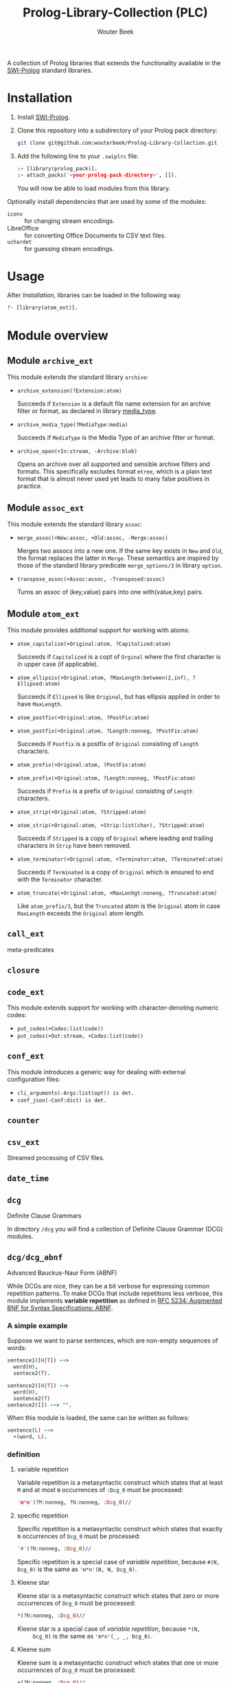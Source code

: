 #+author: Wouter Beek
#+title: Prolog-Library-Collection (PLC)
#+HTML_HEAD: <link rel="stylesheet" type="text/css" href="https://www.pirilampo.org/styles/readtheorg/css/htmlize.css"/>
#+HTML_HEAD: <link rel="stylesheet" type="text/css" href="https://www.pirilampo.org/styles/readtheorg/css/readtheorg.css"/>
#+HTML_HEAD: <script src="https://ajax.googleapis.com/ajax/libs/jquery/2.1.3/jquery.min.js"></script>
#+HTML_HEAD: <script src="https://maxcdn.bootstrapcdn.com/bootstrap/3.3.4/js/bootstrap.min.js"></script>
#+HTML_HEAD: <script type="text/javascript" src="https://www.pirilampo.org/styles/lib/js/jquery.stickytableheaders.js"></script>
#+HTML_HEAD: <script type="text/javascript" src="https://www.pirilampo.org/styles/readtheorg/js/readtheorg.js"></script>
#+STARTUP: inlineimages
#+STARTUP: latexpreview

A collection of Prolog libraries that extends the functionality
available in the [[http://www.swi-prolog.org][SWI-Prolog]] standard libraries.

* Installation

  1. Install [[http://www.swi-prolog.org][SWI-Prolog]].

  2. Clone this repository into a subdirectory of your Prolog pack
     directory:

     #+begin_src sh
     git clone git@github.com:wouterbeek/Prolog-Library-Collection.git
     #+end_src

  3. Add the following line to your ~.swiplrc~ file:

     #+begin_src prolog
     :- [library(prolog_pack)].
     :- attach_packs('<your-prolog-pack-directory>', []).
     #+end_src

     You will now be able to load modules from this library.

Optionally install dependencies that are used by some of the modules:

  - ~iconv~ :: for changing stream encodings.
  - LibreOffice :: for converting Office Documents to CSV text files.
  - ~uchardet~ :: for guessing stream encodings.

* Usage

  After [[Installation]], libraries can be loaded in the following way:

  #+BEGIN_SRC prolog
?- [library(atom_ext)].
  #+END_SRC

* Module overview

** Module ~archive_ext~

   This module extends the standard library ~archive~:

   - ~archive_extension(?Extension:atom)~

     Succeeds if ~Extension~ is a default file name extension for an
     archive filter or format, as declared in library [[media_type]].

   - ~archive_media_type(?MediaType:media)~

     Succeeds if ~MediaType~ is the Media Type of an archive filter or
     format.

   - ~archive_open(+In:stream, -Archive:blob)~

     Opens an archive over all supported and sensible archive filters
     and formats.  This specifically excludes format ~mtree~, which is
     a plain text format that is almost never used yet leads to many
     false positives in practice.

** Module ~assoc_ext~

   This module extends the standard library ~assoc~:

   - ~merge_assoc(+New:assoc, +Old:assoc, -Merge:assoc)~

     Merges two assocs into a new one.  If the same key exists in ~New~
     and ~Old~, the format replaces the latter in ~Merge~.  These
     semantics are inspired by those of the standard library predicate
     ~merge_options/3~ in library ~option~.

   - ~transpose_assoc(+Assoc:assoc, -Transposed:assoc)~

     Turns an assoc of (key,value) pairs into one with(value,key)
     pairs.

** Module ~atom_ext~

   This module provides additional support for working with atoms:

   - ~atom_capitalize(+Original:atom, ?Capitalized:atom)~

     Succeeds if ~Capitalized~ is a copt of ~Orginal~ where the first
     character is in upper case (if applicable).

   - ~atom_ellipsis(+Original:atom, ?MaxLength:between(2,inf), ?Ellipsed:atom)~

     Succeeds if ~Ellipsed~ is like ~Original~, but has ellipsis
     applied in order to have ~MaxLength~.

   - ~atom_postfix(+Original:atom, ?PostFix:atom)~
   - ~atom_postfix(+Original:atom, ?Length:nonneg, ?PostFix:atom)~

     Succeeds if ~Postfix~ is a postfix of ~Original~ consisting of
     ~Length~ characters.


   - ~atom_prefix(+Original:atom, ?PostFix:atom)~
   - ~atom_prefix(+Original:atom, ?Length:nonneg, ?PostFix:atom)~

     Succeeds if ~Prefix~ is a prefix of ~Original~ consisting of
     ~Length~ characters.

   - ~atom_strip(+Original:atom, ?Stripped:atom)~
   - ~atom_strip(+Original:atom, +Strip:list(char), ?Stripped:atom)~

     Succeeds if ~Stripped~ is a copy of ~Original~ where leading and
     trailing characters in ~Strip~ have been removed.

   - ~atom_terminator(+Original:atom, +Terminator:atom, ?Terminated:atom)~

     Succeeds if ~Terminated~ is a copy of ~Original~ which is ensured
     to end with the ~Terminator~ character.

   - ~atom_truncate(+Original:atom, +MaxLenhgt:noneng, ?Truncated:atom)~

     Like ~atom_prefix/3~, but the ~Truncated~ atom is the ~Original~
     atom in case ~MaxLength~ exceeds the ~Original~ atom length.

** ~call_ext~
   meta-predicates
** ~closure~
** ~code_ext~
   This module extends support for working with character-denoting
   numeric codes:

   - ~put_codes(+Codes:list(code))~
   - ~put_codes(+Out:stream, +Codes:list(code))~

** ~conf_ext~
   This module introduces a generic way for dealing with external
   configuration files:

   - ~cli_arguments(-Args:list(opt)) is det.~
   - ~conf_json(-Conf:dict) is det.~

** ~counter~
** ~csv_ext~
   Streamed processing of CSV files.
** ~date_time~
** ~dcg~
   Definite Clause Grammars

   In directory ~/dcg~ you will find a collection of Definite Clause
   Grammar (DCG) modules.

** ~dcg/dcg_abnf~
   Advanced Bauckus-Naur Form (ABNF)

   While DCGs are nice, they can be a bit verbose for expressing common
   repetition patterns.  To make DCGs that include repetitions less
   verbose, this module implements *variable repetition* as defined in
   [[https://tools.ietf.org/html/rfc5234][RFC 5234: Augmented BNF for Syntax Specifications: ABNF]].

*** A simple example

    Suppose we want to parse sentences, which are non-empty sequences of
    words:

    #+BEGIN_SRC prolog
sentence1([H|T]) -->
  word(H),
  sentece2(T).

sentence2([H|T]) -->
  word(H),
  sentence2(T)
sentence2([]) --> "".
    #+END_SRC

    When this module is loaded, the same can be written as follows:

    #+BEGIN_SRC prolog
sentence(L) -->
  +(word, L).
    #+END_SRC

*** definition

**** variable repetition

     Variable repetition is a metasyntactic construct which states that
     at least ~M~ and at most ~N~ occurrences of ~:Dcg_0~ must be
     processed:

     #+BEGIN_SRC prolog
'm*n'(?M:nonneg, ?N:nonneg, :Dcg_0)//
     #+END_SRC

**** specific repetition

     Specific repetition is a metasyntactic construct which states that
     exactly ~N~ occurrences of ~Dcg_0~ must be processed:

     #+BEGIN_SRC prolog
'#'(?N:nonneg, :Dcg_0)//
     #+END_SRC

     Specific repetition is a special case of [[variable repetition]], because
     ~#(N, Dcg_0)~ is the same as ~'m*n'(N, N, Dcg_0)~.

**** Kleene star

     Kleene star is a metasyntactic construct which states that zero or
     more occurrences of ~Dcg_0~ must be processed:

     #+BEGIN_SRC prolog
*(?N:nonneg, :Dcg_0)//
     #+END_SRC

     Kleene star is a special case of [[variable repetition]], because ~*(N,
     Dcg_0)~ is the same as ~'m*n'(_, _, Dcg_0)~.

**** Kleene sum

     Kleene sum is a metasyntactic construct which states that one or more
     occurrences of ~Dcg_0~ must be processed:

     #+BEGIN_SRC prolog
+(?N:nonneg, :Dcg_0)//
     #+END_SRC

     Kleene sum is a special case of [[variable repetition]], because ~+(N,
     Dcg_0)~ is the same as ~'m*n'(1, _, Dcg_0)~.

**** optional sequence

     Optional sequence is a metasyntactic construct which states that
     ~Dcg_0~ should either be processed once or not at all:

     #+BEGIN_SRC prolog
?(:Dcg_0)//
     #+END_SRC

     Optional sequence is a special case of [[variable repetition]], because
     ~?(Dcg_0)~ is the same as ~'m*n'(0, 1, Dcg_0)~.

     | *DCG*                     | *Meaning*                                           | *Name*              |
     |---------------------------+-----------------------------------------------------+---------------------|
     | ~#(?N, :Dcg_0)//~         | Process ~Dcg_0~ exactly ~N~ times.                  | [[specific repetition]] |
     | ~*(:Dcg_0)//~             | Process ~Dcg_0~ 0 or more times.                    | [[Kleene star]]         |
     | ~'*n'(?N, :Dcg_0)//~      | Process ~Dcg_0~ at most ~N~ times.                  |                     |
     | ~+(:Dcg_0)//~             | Process ~Dcg_0~ 1 or more times.                    | [[Kleene sum]]          |
     | ~?(:Dcg_0)//~             | Process ~Dcg_0~ 0 or 1 times.                       | [[optional sequence]]   |
     | ~'m*'(?M, :Dcg_0)//~      | Process ~Dcg_0~ at least ~M~ times.                 |                     |
     | ~'m*n'(?M, ?N, :Dcg_0)//~ | Process ~Dcg_0~ at least ~M~ and at most ~N~ times. | [[variable repetition]] |
     It contains the
     following modules:

     | *Type*  | *Definition*                                                                                                       |
     |---------+--------------------------------------------------------------------------------------------------------------------|
     | ~media~ | A compound term of the form ~media(Super:atom/Sub:atom,Parameters:list(opt))~                                      |
     | ~opt~   | A unary compound term whose predicate letter is an option name and whose argument is a corresponding option value. |

** ~dcg/dcg_ext~
** ~debug_ext~
** ~default~
** ~dict~
   SWI7 dictionaries
** ~dlist~
   difference lists
** ~file_ext~
   Handling files and directories.
** ~graph/gml~
** ~graph/graph_ext~
** ~graph/jgf~
** ~hash_ext~
** ~http/http_client2~
** ~http/http_generic~
** ~http/http_pagination~
** ~http/http_resource~
** ~http/http_server~
** ~json_ext~
   This module provides extended JSON support on top of the standard
   library ~http/json~:

   - ~json_load(+File:atom, -Structure:dict) is det.~

   - ~json_save(+File:atom, +Structure:dict) is det.~

** ~list_ext~
** ~math_ext~
** ~media_type~ <<media_type>>
** ~nlp/nlp_lang~
** ~os_ext~
   Running external processes, streaming to/from external processes.
** ~pagination~
** ~pair_ext~
** ~pp~
** ~pure~
** ~sort_ext~
** ~stream_ext~
   Support for recoding, unpacking, sorting, and hasing streams.
** ~string_ext~
** ~task~
** ~term_ext~
** ~thread_ext~
** ~uri_ext~
   Constructing/decomposing URIs.
** ~xml_ext~
   This module allows Prolog goals to be called on a stream that encodes
   an XML DOM:

   - ~call_on_xml(+In:stream, +Names:list(atom), :Goal_1) is det.~

   The following predicates allow the encoding of an XML file or stream
   to be determined:

   - ~xml_encoding(+In:stream, -Encoding:atom) is semidet.~
   - ~xml_file_encoding(+File:atom, -Encoding:atom) is semidet.~
